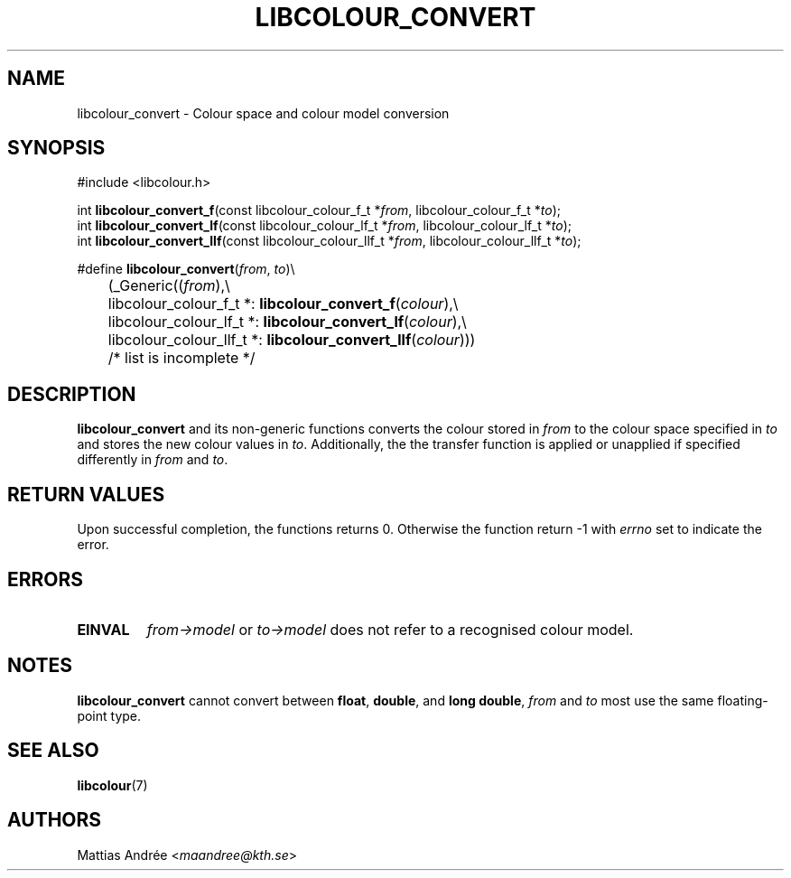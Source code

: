.TH LIBCOLOUR_CONVERT 3 libcolour
.SH NAME
libcolour_convert - Colour space and colour model conversion
.SH SYNOPSIS
.nf
#include <libcolour.h>

int \fBlibcolour_convert_f\fP(const libcolour_colour_f_t *\fIfrom\fP, libcolour_colour_f_t *\fIto\fP);
int \fBlibcolour_convert_lf\fP(const libcolour_colour_lf_t *\fIfrom\fP, libcolour_colour_lf_t *\fIto\fP);
int \fBlibcolour_convert_llf\fP(const libcolour_colour_llf_t *\fIfrom\fP, libcolour_colour_llf_t *\fIto\fP);

#define \fBlibcolour_convert\fP(\fIfrom\fP, \fIto\fP)\\
	(_Generic((\fIfrom\fP),\\
	          libcolour_colour_f_t *:   \fBlibcolour_convert_f\fP(\fIcolour\fP),\\
	          libcolour_colour_lf_t *:  \fBlibcolour_convert_lf\fP(\fIcolour\fP),\\
	          libcolour_colour_llf_t *: \fBlibcolour_convert_llf\fP(\fIcolour\fP)))
	          /* list is incomplete */
.fi
.SH DESCRIPTION
.B libcolour_convert
and its non-generic functions converts the colour
stored in
.I from
to the colour space specified in
.I to
and stores the new colour values in
.IR to .
Additionally, the the transfer function is applied
or unapplied if specified differently in
.I from
and
.IR to .
.SH RETURN VALUES
Upon successful completion, the functions returns 0.
Otherwise the function return -1 with
.I errno
set to indicate the error.
.SH ERRORS
.TP
.B EINVAL
.I from->model
or
.I to->model
does not refer to a recognised colour model.
.SH NOTES
.B libcolour_convert
cannot convert between
.BR float ,
.BR double ,
and
.BR long\ double ,
.I from
and
.I to
most use the same floating-point type.
.SH SEE ALSO
.BR libcolour (7)
.SH AUTHORS
Mattias Andrée
.RI < maandree@kth.se >

